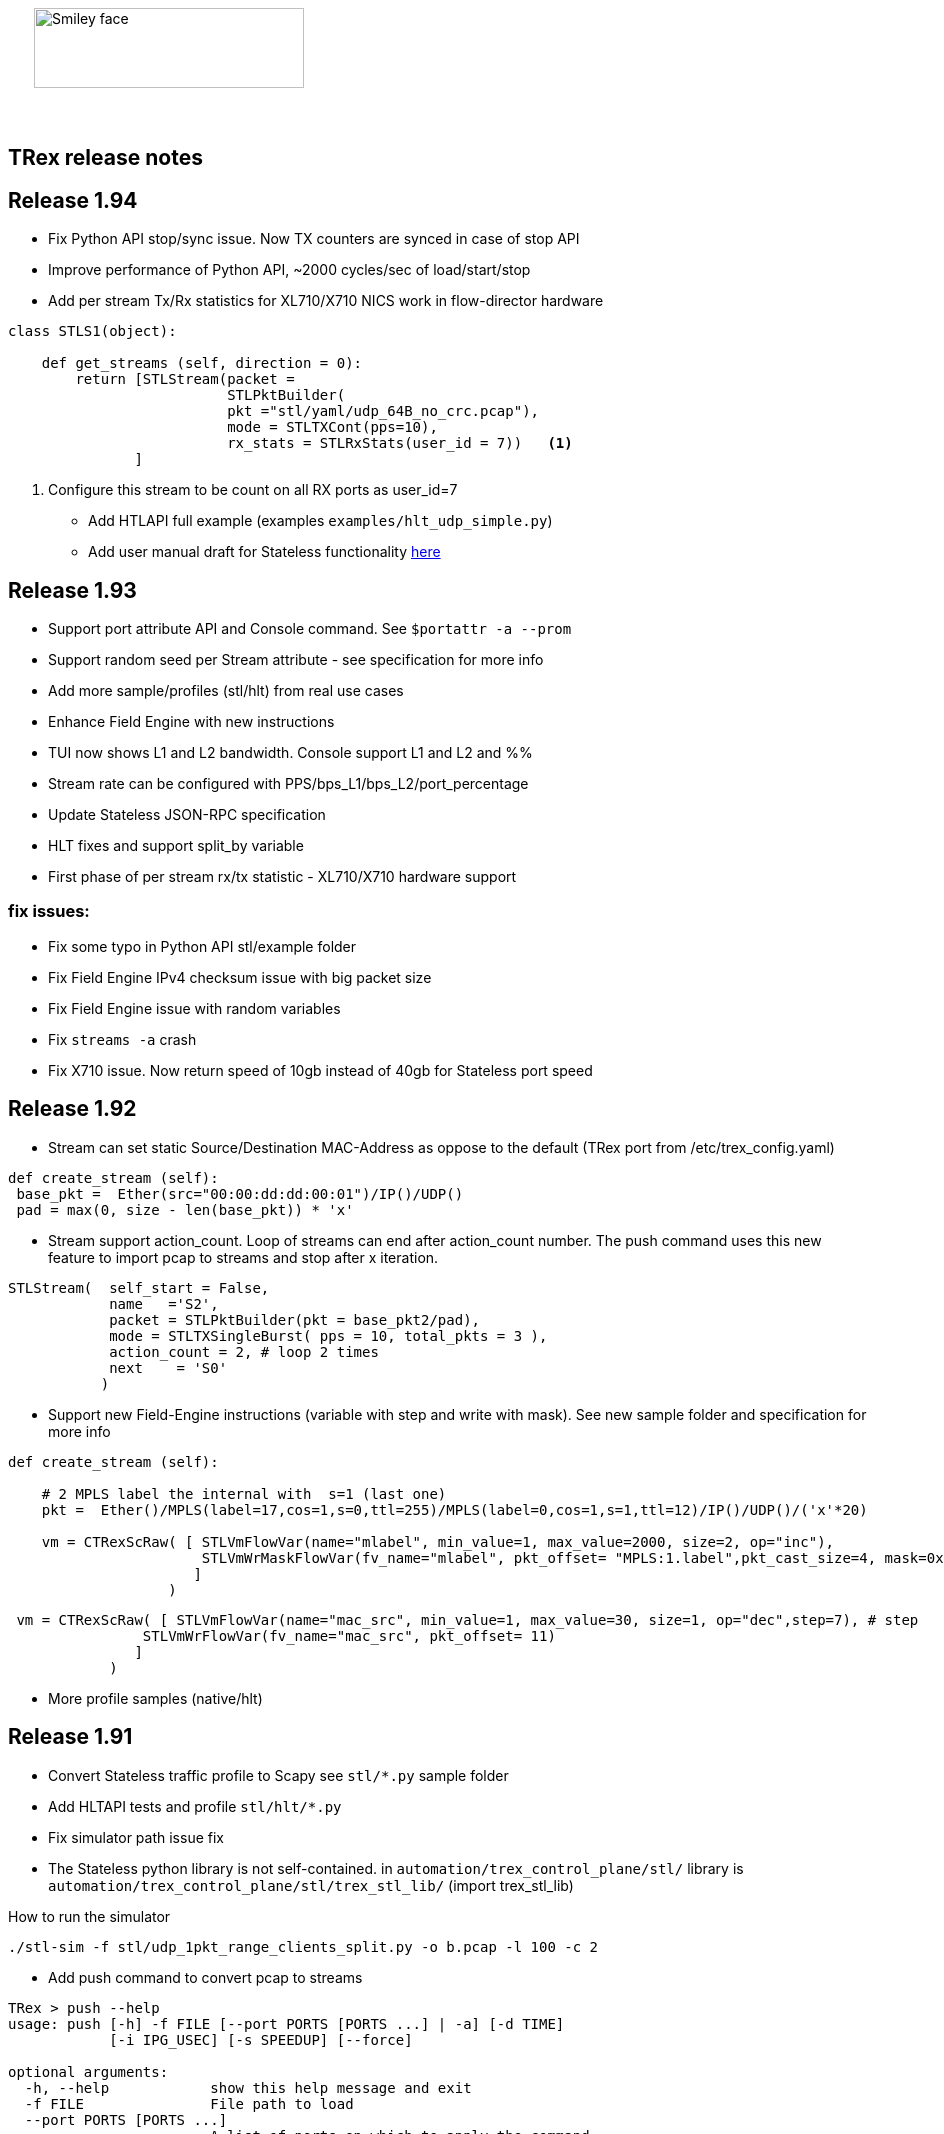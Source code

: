 :author: hhaim 
:email: <hhaim@cisco.com> 


ifndef::backend-docbook[]
++++++++++++++
<div id="header-pic"   style="padding:50px;margin-top:0px;position:absolute;left:0px;width:100%;">
    <img src="images/trex_logo.png" alt="Smiley face" height="80" width="270"/>
</div>
<br/><br/><br/><br/><br/><br/><br/><br/><br/><br/>
++++++++++++++

== TRex release notes ==
endif::backend-docbook[]

ifdef::backend-docbook[]

== TRex release notes  ==
:numbered:

endif::backend-docbook[]

== Release 1.94  ==

* Fix Python API stop/sync issue. Now TX counters are synced in case of stop API 
* Improve performance of Python API, ~2000 cycles/sec of load/start/stop
* Add per stream Tx/Rx statistics for XL710/X710 NICS work in flow-director hardware

[source,python]
----
class STLS1(object):

    def get_streams (self, direction = 0):
        return [STLStream(packet = 
                          STLPktBuilder(
                          pkt ="stl/yaml/udp_64B_no_crc.pcap"), 
                          mode = STLTXCont(pps=10),
                          rx_stats = STLRxStats(user_id = 7))   <1> 
               ]
----
<1> Configure this stream to be count on all RX ports as user_id=7

* Add HTLAPI full example (examples `examples/hlt_udp_simple.py`)
* Add user manual draft for Stateless functionality link:draft_trex_stateless.html[here]


== Release 1.93  ==

* Support port attribute API and Console command.  See `$portattr -a --prom`
* Support random seed per Stream attribute - see specification for more info
* Add more sample/profiles (stl/hlt) from real use cases
* Enhance Field Engine with new instructions
* TUI now shows L1 and L2 bandwidth. Console support L1 and L2 and %%
* Stream rate can be configured with PPS/bps_L1/bps_L2/port_percentage 
* Update Stateless JSON-RPC specification  
* HLT fixes and support split_by variable 
* First phase of per stream rx/tx statistic - XL710/X710 hardware support

=== fix issues: ===

* Fix some typo in Python API stl/example folder 
* Fix Field Engine IPv4 checksum issue with big packet size  
* Fix Field Engine issue with random variables 
* Fix `streams -a` crash 
* Fix X710 issue. Now return speed of 10gb instead of 40gb for Stateless port speed 


== Release 1.92  ==

** Stream can set static Source/Destination MAC-Address as oppose to the default (TRex port from /etc/trex_config.yaml)

[source,python]
----
def create_stream (self):
 base_pkt =  Ether(src="00:00:dd:dd:00:01")/IP()/UDP() 
 pad = max(0, size - len(base_pkt)) * 'x'
----

** Stream support action_count. Loop of streams can end after action_count number. The push command uses this new feature to import pcap to streams and stop after x iteration. 

[source,python]
----
STLStream(  self_start = False, 
            name   ='S2',
            packet = STLPktBuilder(pkt = base_pkt2/pad),
            mode = STLTXSingleBurst( pps = 10, total_pkts = 3 ),
            action_count = 2, # loop 2 times 
            next    = 'S0' 
           )
----

** Support new Field-Engine instructions (variable with step and write with mask). See new sample folder and specification for more info

[source,python]
----
def create_stream (self):

    # 2 MPLS label the internal with  s=1 (last one)
    pkt =  Ether()/MPLS(label=17,cos=1,s=0,ttl=255)/MPLS(label=0,cos=1,s=1,ttl=12)/IP()/UDP()/('x'*20)

    vm = CTRexScRaw( [ STLVmFlowVar(name="mlabel", min_value=1, max_value=2000, size=2, op="inc"), 
                       STLVmWrMaskFlowVar(fv_name="mlabel", pkt_offset= "MPLS:1.label",pkt_cast_size=4, mask=0xFFFFF000,shift=12) # write mask
                      ]
                   )
----

[source,python]
----
 vm = CTRexScRaw( [ STLVmFlowVar(name="mac_src", min_value=1, max_value=30, size=1, op="dec",step=7), # step 
                STLVmWrFlowVar(fv_name="mac_src", pkt_offset= 11) 
               ]
            )
----

** More profile samples (native/hlt)


== Release 1.91  ==

* Convert Stateless traffic profile to Scapy see `stl/*.py` sample folder
* Add HLTAPI tests and profile `stl/hlt/*.py`
* Fix simulator path issue fix
* The Stateless python library is not self-contained.  in `automation/trex_control_plane/stl/` library is `automation/trex_control_plane/stl/trex_stl_lib/` (import trex_stl_lib)

How to run the simulator 
[source,bash]
----
./stl-sim -f stl/udp_1pkt_range_clients_split.py -o b.pcap -l 100 -c 2
----

* Add push command to convert pcap to streams 

-------------------
TRex > push --help
usage: push [-h] -f FILE [--port PORTS [PORTS ...] | -a] [-d TIME]
            [-i IPG_USEC] [-s SPEEDUP] [--force]

optional arguments:
  -h, --help            show this help message and exit
  -f FILE               File path to load
  --port PORTS [PORTS ...]
                        A list of ports on which to apply the command
  -a                    Set this flag to apply the command on all available
                        ports
  -d TIME               Set duration time for job.
  -i IPG_USEC, --ipg IPG_USEC
                        IPG value in usec between packets. default will be
                        from the pcap
  -s SPEEDUP, --speedup SPEEDUP
                        Factor to accelerate the injection. effectively means
                        IPG = IPG / SPEEDUP
  --force               Set if you want to stop active ports before appyling
                        command.
TRex >push -f cap2/dns.pcap  --port 0 -i 10  
-------------------



== Release 1.90  ==

* Missing file in the pkg

== Release 1.89  ==

* Integrate Scapy as a packet builder see `stl/profiles` folder 
* Improve Python API, samples can be seen link:https://github.com/cisco-system-traffic-generator/trex-core/tree/master/scripts/api/stl/examples[here] 
* Add Stateless simulator into the package 

Example how to run 
[source,bash]
----
./stl-sim -f stl/profiles/udp_1pkt.py -l 10 -o a.pcap            #<1>
./stl-sim -f stl/profiles/udp_1pkt_tuple_gen.py -l 20 -o a.pcap  #<2>
./stl-sim -f stl/profiles/imix.py -l 100 -o a.pcap  --json       #<3>
----
<1> Limit the number of packets to 10 
<2> Tuple generator example 
<3> imix 

The simulator takes Stateless profile,YAML or Py and output pcap file or json  

* Console can load the new Python profile 

[source,bash]
----
TRex > start -f stl/profiles/udp_1pkt.py -a -m 1mbps 
----

* Basic Python HLTAPI support 

=== fix issues: ===

* Dependent streams (e.g. `stl/burst_1000_pkt.yaml`) can be loaded 

== Release 1.88  ==

* Add the Python API to the package 
* Remove mock support 

== Release 1.87  ==

* Fix some 82599 ierror in case of high rate 
* First Stateless API examples under api folder (not part of the package)


== Release 1.86  ==

* NAT Cisco ASA support 
** Add support for learning using TCP-ACK field see more here link:trex_manual.html#_nat_support[here] and link:trex_manual.html#_trex_with_asa_5585[here]
* More stateless support 

== Release 1.85  ==

* Upgrade to DPDK 2.2.0  
** Some XL710/X710 NIC phy issues solved
** VMXNET3 driver is optimized 
** Cisco VIC should be supported, not tested yet
* Jumbo packet size is supported for 1/10/40 Intel NIC  up to 9K for both stateless and stateful 
* youTrack is public now, can be seen here link:http://trex-tgn.cisco.com/youtrack[here] 
* More stateless support 
** Support random packet size trim instruction - see stl/udp_rand_size_9k.yaml for an example
** Move Python Regression to trex-core 
** Add Coverity scripts 
** Console/Python API can be call from Cisco CEL now (ZMQ Python library is compiled to an old glibc)
** Add simulator for stateless 

=== fix issues: ===

* The infamous DPDK error is not seen in case of a wrong core argument see here link:http://trex-tgn.cisco.com/youtrack/issue/trex-147[trex-147] 

== Release 1.84  ==

* more stateless support
** Add splitter range support see "split_by_var" in style/imix_1pkt_vm. yaml
** Add more samples see stl/syn_attack_sample.yaml. Improve random performance 
** more improvement with TUI window


== Release 1.83  ==

* more stateless support
** Add basic Packet Field engine see stl/imin_1pkt_vm.yaml
** some improvement with TUI window. Can be run in parallel with --tui option

== Release 1.82  ==

* more stateless support
** console stats/tui function works now 
** R/W support. only one client has R/W capability 
* XL710/X710 support ICMP filter 

=== fix issues: ===

* link:http://trex-tgn.cisco.com/youtrack/trex-110[trex-110]


== Release 1.81  ==

* more stateless support and fixes 
** change the JSON-RPC result format 
* Support for specifying different modes for the packets used for latency measurement. Details link:trex_manual.html#_measure_jitter_latency[here].

=== fix issues: ===

* link:http://trex-tgn.cisco.com/youtrack/issue/trex-149[trex-149]

== Release 1.80  ==

* more stateless support
** All type of streams are supported (Continues/Burst/Multi-burst)
** Stream can call to other streams
** start/stop/pause/resume work from the Console
** -m[rate] is supported for example -m10gbps or -m10kpps from console 
** update XL710 installation support 

== Release 1.79  ==

* Initial support for stateless 
** Only continues streams are supported 
** more info how to enable the interactive shell link:trex_console.html[here]

== Release 1.78  ==

* some clean up in tuple generator 
* trex stateles console works with trex-mock

=== fix issues: ===

Python API fixup see here  

* link:http://trex-tgn.cisco.com/youtrack/issue/trex-126[trex-126] 
* link:http://trex-tgn.cisco.com/youtrack/issue/trex-123[trex-122] 

Check for 64bit Kernel

* link:http://trex-tgn.cisco.com/youtrack/issue/trex-123[trex-123] 

== Release 1.77  ==

* improve tuple generator capability now it is more flexiable see more link:trex_manual.html#_clients_servers_ip_allocation_scheme[here]

== Release 1.76  ==

=== fix issues: ===

* minor pcap loader issues  
* plugin cleanup 
                 

== Release 1.75  ==

=== fix issues: ===

* First version that works from GitHub/Git - init script are in the output package 

== Release 1.72  ==


